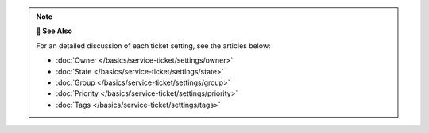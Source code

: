 .. note:: **📖 See Also**

   For an detailed discussion of each ticket setting, see the articles below:

   * :doc:`Owner </basics/service-ticket/settings/owner>`
   * :doc:`State </basics/service-ticket/settings/state>`
   * :doc:`Group </basics/service-ticket/settings/group>`
   * :doc:`Priority </basics/service-ticket/settings/priority>`
   * :doc:`Tags </basics/service-ticket/settings/tags>`
